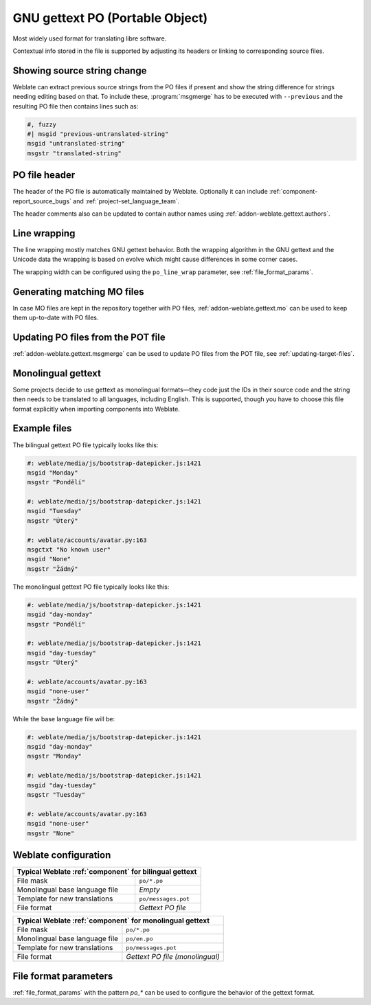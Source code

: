 .. _gettext:

GNU gettext PO (Portable Object)
--------------------------------

.. index::
    pair: gettext; file format
    pair: PO; file format

Most widely used format for translating libre software.

Contextual info stored in the file is supported by adjusting its
headers or linking to corresponding source files.

.. seealso::

    * :doc:`../devel/gettext`
    * :doc:`../devel/sphinx`
    * `Gettext on Wikipedia <https://en.wikipedia.org/wiki/Gettext>`_
    * :doc:`tt:formats/po`
    * :ref:`addon-weblate.gettext.authors`
    * :ref:`addon-weblate.gettext.configure`
    * :ref:`addon-weblate.gettext.customize`
    * :ref:`addon-weblate.gettext.linguas`
    * :ref:`addon-weblate.gettext.mo`
    * :ref:`addon-weblate.gettext.msgmerge`

Showing source string change
++++++++++++++++++++++++++++

Weblate can extract previous source strings from the PO files if present and
show the string difference for strings needing editing based on that. To
include these, :program:`msgmerge` has to be executed with ``--previous`` and
the resulting PO file then contains lines such as:

.. code-block:: po

   #, fuzzy
   #| msgid "previous-untranslated-string"
   msgid "untranslated-string"
   msgstr "translated-string"

PO file header
++++++++++++++

The header of the PO file is automatically maintained by Weblate. Optionally it
can include :ref:`component-report_source_bugs` and
:ref:`project-set_language_team`.

The header comments also can be updated to contain author names using :ref:`addon-weblate.gettext.authors`.

Line wrapping
+++++++++++++

The line wrapping mostly matches GNU gettext behavior. Both the wrapping
algorithm in the GNU gettext and the Unicode data the wrapping is based on
evolve which might cause differences in some corner cases.

The wrapping width can be configured using the ``po_line_wrap`` parameter, see :ref:`file_format_params`.

Generating matching MO files
++++++++++++++++++++++++++++

In case MO files are kept in the repository together with PO files,
:ref:`addon-weblate.gettext.mo` can be used to keep them up-to-date with PO
files.

Updating PO files from the POT file
+++++++++++++++++++++++++++++++++++

:ref:`addon-weblate.gettext.msgmerge` can be used to update PO files from the
POT file, see :ref:`updating-target-files`.

.. _mono_gettext:

Monolingual gettext
+++++++++++++++++++

Some projects decide to use gettext as monolingual formats—they code just the IDs
in their source code and the string then needs to be translated to all languages,
including English. This is supported, though you have to choose
this file format explicitly when importing components into Weblate.

Example files
+++++++++++++

The bilingual gettext PO file typically looks like this:

.. code-block:: po

    #: weblate/media/js/bootstrap-datepicker.js:1421
    msgid "Monday"
    msgstr "Pondělí"

    #: weblate/media/js/bootstrap-datepicker.js:1421
    msgid "Tuesday"
    msgstr "Úterý"

    #: weblate/accounts/avatar.py:163
    msgctxt "No known user"
    msgid "None"
    msgstr "Žádný"

The monolingual gettext PO file typically looks like this:

.. code-block:: po

    #: weblate/media/js/bootstrap-datepicker.js:1421
    msgid "day-monday"
    msgstr "Pondělí"

    #: weblate/media/js/bootstrap-datepicker.js:1421
    msgid "day-tuesday"
    msgstr "Úterý"

    #: weblate/accounts/avatar.py:163
    msgid "none-user"
    msgstr "Žádný"

While the base language file will be:

.. code-block:: po

    #: weblate/media/js/bootstrap-datepicker.js:1421
    msgid "day-monday"
    msgstr "Monday"

    #: weblate/media/js/bootstrap-datepicker.js:1421
    msgid "day-tuesday"
    msgstr "Tuesday"

    #: weblate/accounts/avatar.py:163
    msgid "none-user"
    msgstr "None"


Weblate configuration
+++++++++++++++++++++

+-------------------------------------------------------------------+
| Typical Weblate :ref:`component` for bilingual gettext            |
+================================+==================================+
| File mask                      | ``po/*.po``                      |
+--------------------------------+----------------------------------+
| Monolingual base language file | `Empty`                          |
+--------------------------------+----------------------------------+
| Template for new translations  | ``po/messages.pot``              |
+--------------------------------+----------------------------------+
| File format                    | `Gettext PO file`                |
+--------------------------------+----------------------------------+

+-------------------------------------------------------------------+
| Typical Weblate :ref:`component` for monolingual gettext          |
+================================+==================================+
| File mask                      | ``po/*.po``                      |
+--------------------------------+----------------------------------+
| Monolingual base language file | ``po/en.po``                     |
+--------------------------------+----------------------------------+
| Template for new translations  | ``po/messages.pot``              |
+--------------------------------+----------------------------------+
| File format                    | `Gettext PO file (monolingual)`  |
+--------------------------------+----------------------------------+


File format parameters
++++++++++++++++++++++

:ref:`file_format_params` with the pattern `po_*` can be used to configure the behavior of the gettext format.
